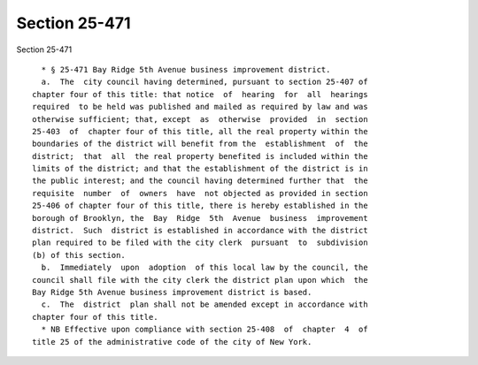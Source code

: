 Section 25-471
==============

Section 25-471 ::    
        
     
        * § 25-471 Bay Ridge 5th Avenue business improvement district.
        a.  The  city council having determined, pursuant to section 25-407 of
      chapter four of this title: that notice  of  hearing  for  all  hearings
      required  to be held was published and mailed as required by law and was
      otherwise sufficient; that, except  as  otherwise  provided  in  section
      25-403  of  chapter four of this title, all the real property within the
      boundaries of the district will benefit from the  establishment  of  the
      district;  that  all  the real property benefited is included within the
      limits of the district; and that the establishment of the district is in
      the public interest; and the council having determined further that  the
      requisite  number  of  owners  have  not objected as provided in section
      25-406 of chapter four of this title, there is hereby established in the
      borough of Brooklyn, the  Bay  Ridge  5th  Avenue  business  improvement
      district.  Such  district is established in accordance with the district
      plan required to be filed with the city clerk  pursuant  to  subdivision
      (b) of this section.
        b.  Immediately  upon  adoption  of this local law by the council, the
      council shall file with the city clerk the district plan upon which  the
      Bay Ridge 5th Avenue business improvement district is based.
        c.  The  district  plan shall not be amended except in accordance with
      chapter four of this title.
        * NB Effective upon compliance with section 25-408  of  chapter  4  of
      title 25 of the administrative code of the city of New York.
    
    
    
    
    
    
    